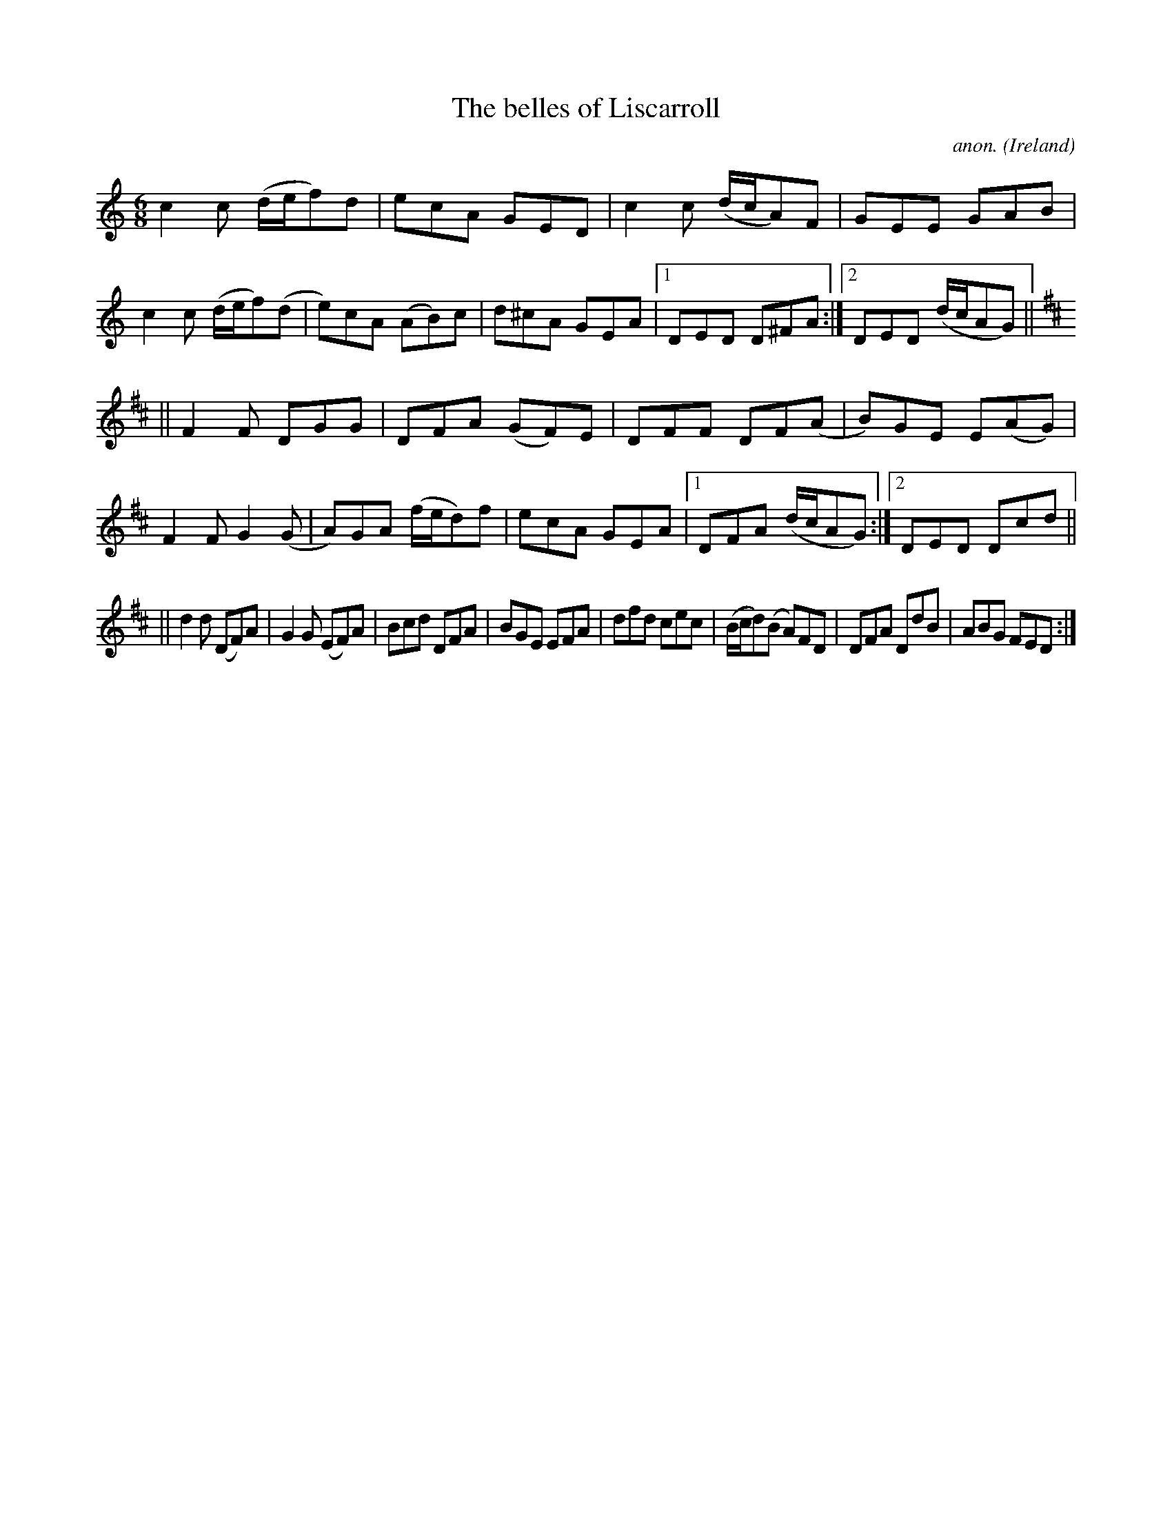 X:339
T:The belles of Liscarroll
C:anon.
O:Ireland
B:Francis O'Neill: "The Dance Music of Ireland" (1907) no. 339
R:Double jig
M:6/8
L:1/8
K:C
c2c (d/e/f)d|ecA GED|c2c (d/c/A)F|GEE GAB|c2c (d/e/f)(d|e)cA (AB)c|d^cA GEA|[1DED D^FA:|[2DED (d/c/AG)||
K:D
||F2F DGG|DFA (GF)E|DFF DF(A|B)GE E(AG)|F2F G2(G|A)GA (f/e/d)f|ecA GEA|[1DFA (d/c/AG):|[2DED Dcd||
||d2d (DF)A|G2G (EF)A|Bcd DFA|BGE EFA|dfd cec|(B/c/d)(B A)FD|DFA DdB|ABG FED:|
